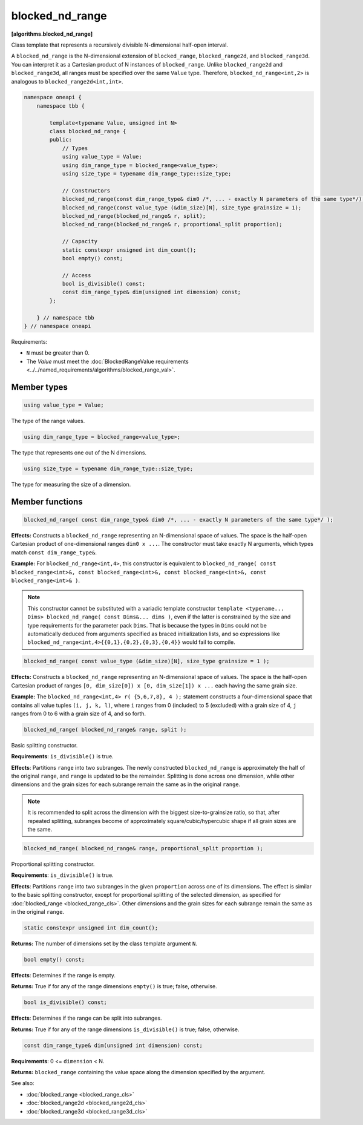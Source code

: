 .. SPDX-FileCopyrightText: 2019-2024 Intel Corporation
.. SPDX-FileCopyrightText: Contributors to the oneAPI Specification project.
..
.. SPDX-License-Identifier: CC-BY-4.0

================
blocked_nd_range
================
**[algorithms.blocked_nd_range]**

Class template that represents a recursively divisible N-dimensional half-open interval.

A ``blocked_nd_range`` is the N-dimensional extension of ``blocked_range``, ``blocked_range2d``, and ``blocked_range3d``.
You can interpret it as a Cartesian product of N instances of ``blocked_range``.
Unlike ``blocked_range2d`` and ``blocked_range3d``, all ranges must be specified over the same ``Value`` type.
Therefore, ``blocked_nd_range<int,2>`` is analogous to ``blocked_range2d<int,int>``.

.. code:: cpp

    namespace oneapi {
        namespace tbb {

            template<typename Value, unsigned int N>
            class blocked_nd_range {
            public:
                // Types
                using value_type = Value;
                using dim_range_type = blocked_range<value_type>;
                using size_type = typename dim_range_type::size_type;

                // Constructors
                blocked_nd_range(const dim_range_type& dim0 /*, ... - exactly N parameters of the same type*/);
                blocked_nd_range(const value_type (&dim_size)[N], size_type grainsize = 1);
                blocked_nd_range(blocked_nd_range& r, split); 
                blocked_nd_range(blocked_nd_range& r, proportional_split proportion); 

                // Capacity
                static constexpr unsigned int dim_count();
                bool empty() const;

                // Access
                bool is_divisible() const;
                const dim_range_type& dim(unsigned int dimension) const;
            };

        } // namespace tbb
    } // namespace oneapi        

Requirements:

* ``N`` must be greater than 0.
* The *Value* must meet the :doc:`BlockedRangeValue requirements <../../named_requirements/algorithms/blocked_range_val>`.

Member types
------------

.. code:: cpp

    using value_type = Value;

The type of the range values.

.. code:: cpp

    using dim_range_type = blocked_range<value_type>;

The type that represents one out of the N dimensions.

.. code:: cpp

    using size_type = typename dim_range_type::size_type;

The type for measuring the size of a dimension.

Member functions
----------------

.. code:: cpp

    blocked_nd_range( const dim_range_type& dim0 /*, ... - exactly N parameters of the same type*/ );

**Effects:**  Constructs a ``blocked_nd_range`` representing an N-dimensional space of values.
The space is the half-open Cartesian product of one-dimensional ranges ``dim0 x ...``.
The constructor must take exactly N arguments, which types match ``const dim_range_type&``.

**Example:** For ``blocked_nd_range<int,4>``, this constructor is equivalent to
``blocked_nd_range( const blocked_range<int>&, const blocked_range<int>&, const blocked_range<int>&, const blocked_range<int>& )``.

.. note::
    This constructor cannot be substituted with a variadic template constructor
    ``template <typename... Dims> blocked_nd_range( const Dims&... dims )``, even if the latter
    is constrained by the size and type requirements for the parameter pack ``Dims``.
    That is because the types in ``Dims`` could not be automatically deduced from arguments specified as
    braced initialization lists, and so expressions like ``blocked_nd_range<int,4>{{0,1},{0,2},{0,3},{0,4}}``
    would fail to compile.

.. code:: cpp

    blocked_nd_range( const value_type (&dim_size)[N], size_type grainsize = 1 );

**Effects:**  Constructs a ``blocked_nd_range`` representing an N-dimensional space of values.
The space is the half-open Cartesian product of ranges ``[0, dim_size[0]) x [0, dim_size[1]) x ...``
each having the same grain size.

**Example:**  The ``blocked_nd_range<int,4> r( {5,6,7,8}, 4 );`` statement constructs a four-dimensional
space that contains all value tuples ``(i, j, k, l)``, where ``i`` ranges from 0 (included)
to 5 (excluded) with a grain size of 4, ``j`` ranges from 0 to 6 with a grain size of 4, and so forth.

.. code:: cpp

    blocked_nd_range( blocked_nd_range& range, split );

Basic splitting constructor.

**Requirements**: ``is_divisible()`` is true.

**Effects**: Partitions ``range`` into two subranges. The newly constructed ``blocked_nd_range`` is approximately
the half of the original ``range``, and ``range`` is updated to be the remainder.
Splitting is done across one dimension, while other dimensions and the grain sizes for
each subrange remain the same as in the original ``range``.

.. note::
    It is recommended to split across the dimension with the biggest size-to-grainsize ratio,
    so that, after repeated splitting, subranges become of approximately square/cubic/hypercubic shape
    if all grain sizes are the same.

.. code:: cpp

    blocked_nd_range( blocked_nd_range& range, proportional_split proportion );

Proportional splitting constructor.

**Requirements**: ``is_divisible()`` is true.

**Effects**: Partitions ``range`` into two subranges in the given ``proportion`` across one of its dimensions.
The effect is similar to the basic splitting constructor, except for proportional splitting of the selected
dimension, as specified for :doc:`blocked_range <blocked_range_cls>`.
Other dimensions and the grain sizes for each subrange remain the same as in the original ``range``.

.. code:: cpp

   static constexpr unsigned int dim_count();

**Returns:** The number of dimensions set by the class template argument ``N``.

.. code:: cpp

    bool empty() const;

**Effects**: Determines if the range is empty.

**Returns:** True if for any of the range dimensions ``empty()`` is true; false, otherwise.

.. code:: cpp

    bool is_divisible() const;

**Effects**: Determines if the range can be split into subranges.

**Returns:** True if for any of the range dimensions ``is_divisible()`` is true; false, otherwise.

.. code:: cpp

    const dim_range_type& dim(unsigned int dimension) const;

**Requirements**: 0 <= ``dimension`` < N.

**Returns:** ``blocked_range`` containing the value space along the dimension specified by the argument.

See also:

* :doc:`blocked_range <blocked_range_cls>`
* :doc:`blocked_range2d <blocked_range2d_cls>`
* :doc:`blocked_range3d <blocked_range3d_cls>`

